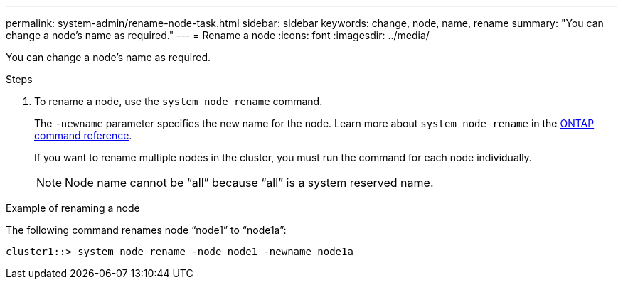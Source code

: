 ---
permalink: system-admin/rename-node-task.html
sidebar: sidebar
keywords: change, node, name, rename
summary: "You can change a node’s name as required."
---
= Rename a node
:icons: font
:imagesdir: ../media/

[.lead]
You can change a node's name as required.

.Steps

. To rename a node, use the `system node rename` command.
+
The `-newname` parameter specifies the new name for the node. Learn more about `system node rename` in the link:https://docs.netapp.com/us-en/ontap-cli/system-node-rename.html[ONTAP command reference^].
+
If you want to rename multiple nodes in the cluster, you must run the command for each node individually.
+
[NOTE]
====
Node name cannot be "`all`" because "`all`" is a system reserved name.
====

.Example of renaming a node

The following command renames node "`node1`" to "`node1a`":

----
cluster1::> system node rename -node node1 -newname node1a
----

// 2025 Feb 17, ONTAPDOC-2758